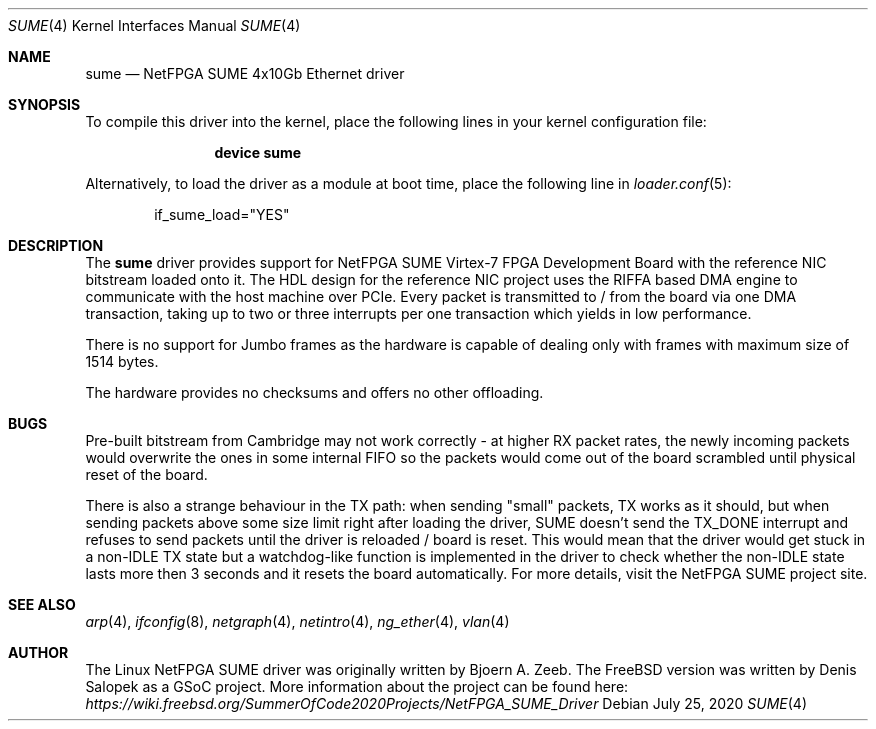 .\"-
.\" SPDX-License-Identifier: BSD-2-Clause-FreeBSD
.\"
.\" Copyright (c) 2020 Denis Salopek
.\"
.\" Redistribution and use in source and binary forms, with or without
.\" modification, are permitted provided that the following conditions
.\" are met:
.\" 1. Redistributions of source code must retain the above copyright
.\"    notice, this list of conditions and the following disclaimer.
.\" 2. Redistributions in binary form must reproduce the above copyright
.\"    notice, this list of conditions and the following disclaimer in the
.\"    documentation and/or other materials provided with the distribution.
.\"
.\" THIS SOFTWARE IS PROVIDED BY THE COPYRIGHT HOLDERS AND CONTRIBUTORS "AS IS"
.\" AND ANY EXPRESS OR IMPLIED WARRANTIES, INCLUDING, BUT NOT LIMITED TO, THE
.\" IMPLIED WARRANTIES OF MERCHANTABILITY AND FITNESS FOR A PARTICULAR PURPOSE
.\" ARE DISCLAIMED. IN NO EVENT SHALL THE COPYRIGHT OWNER OR CONTRIBUTORS BE
.\" LIABLE FOR ANY DIRECT, INDIRECT, INCIDENTAL, SPECIAL, EXEMPLARY, OR
.\" CONSEQUENTIAL DAMAGES (INCLUDING, BUT NOT LIMITED TO, PROCUREMENT OF
.\" SUBSTITUTE GOODS OR SERVICES; LOSS OF USE, DATA, OR PROFITS; OR BUSINESS
.\" INTERRUPTION) HOWEVER CAUSED AND ON ANY THEORY OF LIABILITY, WHETHER IN
.\" CONTRACT, STRICT LIABILITY, OR TORT (INCLUDING NEGLIGENCE OR OTHERWISE)
.\" ARISING IN ANY WAY OUT OF THE USE OF THIS SOFTWARE, EVEN IF ADVISED OF THE
.\" POSSIBILITY OF SUCH DAMAGE.
.\"
.\" $FreeBSD$
.\"
.Dd July 25, 2020
.Dt SUME 4
.Os
.Sh NAME
.Nm sume
.Nd "NetFPGA SUME 4x10Gb Ethernet driver"
.Sh SYNOPSIS
To compile this driver into the kernel, place the following lines in your
kernel configuration file:
.Bd -ragged -offset indent
.Cd "device sume"
.Ed
.Pp
Alternatively, to load the driver as a module at boot time, place the following
line in
.Xr loader.conf 5 :
.Bd -literal -offset indent
if_sume_load="YES"
.Ed
.Sh DESCRIPTION
The
.Nm
driver provides support for NetFPGA SUME Virtex-7 FPGA Development Board with
the reference NIC bitstream loaded onto it.
The HDL design for the reference NIC project uses the RIFFA based DMA engine to
communicate with the host machine over PCIe.
Every packet is transmitted to / from the board via one DMA transaction, taking
up to two or three interrupts per one transaction which yields in low
performance.
.Pp
There is no support for Jumbo frames as the hardware is capable of dealing only
with frames with maximum size of 1514 bytes.
.Pp
The hardware provides no checksums and offers no other offloading.
.Sh BUGS
Pre-built bitstream from Cambridge may not work correctly - at higher RX packet
rates, the newly incoming packets would overwrite the ones in some internal
FIFO so the packets would come out of the board scrambled until physical reset
of the board.
.Pp
There is also a strange behaviour in the TX path: when sending "small" packets,
TX works as it should, but when sending packets above some size limit right
after loading the driver, SUME doesn't send the TX_DONE interrupt and refuses
to send packets until the driver is reloaded / board is reset.
This would mean that the driver would get stuck in a non-IDLE TX state but a
watchdog-like function is implemented in the driver to check whether the
non-IDLE state lasts more then 3 seconds and it resets the board automatically.
For more details, visit the NetFPGA SUME project site.
.Sh SEE ALSO
.Xr arp 4 ,
.Xr ifconfig 8 ,
.Xr netgraph 4 ,
.Xr netintro 4 ,
.Xr ng_ether 4 ,
.Xr vlan 4
.Sh AUTHOR
The Linux NetFPGA SUME driver was originally written by Bjoern A. Zeeb.
The FreeBSD version was written by Denis Salopek as a GSoC project.
More information about the project can be found here:
.Pa https://wiki.freebsd.org/SummerOfCode2020Projects/NetFPGA_SUME_Driver
